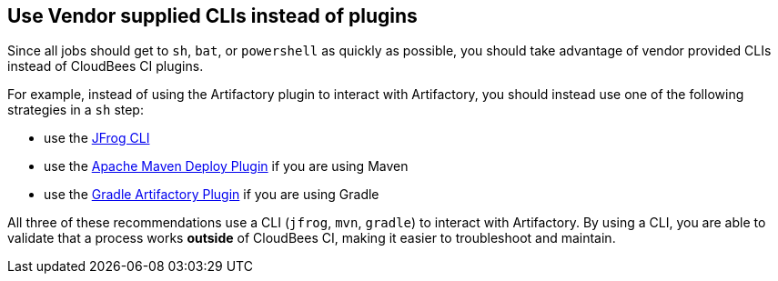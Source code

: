 
== Use Vendor supplied CLIs instead of plugins

Since all jobs should get to `sh`, `bat`, or `powershell` as quickly as possible, you should take advantage of vendor provided CLIs instead of CloudBees CI plugins.

For example, instead of using the Artifactory plugin to interact with Artifactory, you should instead use one of the following strategies in a `sh` step:

* use the https://jfrog.com/getcli/[JFrog CLI]
* use the https://maven.apache.org/plugins/maven-deploy-plugin/[Apache Maven Deploy Plugin] if you are using Maven
* use the https://www.jfrog.com/confluence/display/RTF/Gradle+Artifactory+Plugin[Gradle Artifactory Plugin] if you are using Gradle

All three of these recommendations use a CLI (`jfrog`, `mvn`, `gradle`) to interact with Artifactory. By using a CLI, you are able to validate that a process works *outside* of CloudBees CI, making it easier to troubleshoot and maintain.
